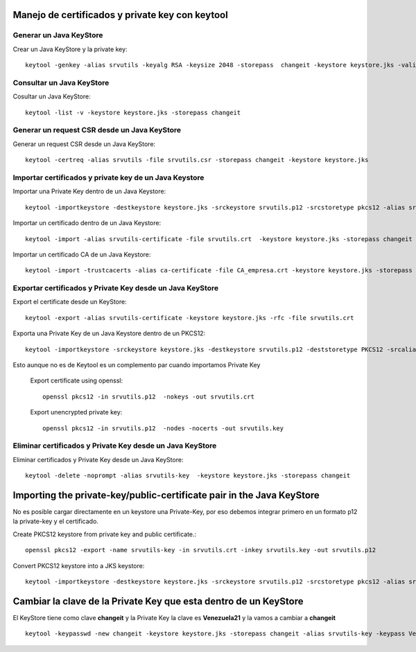 Manejo de certificados y private key con keytool
================================================

Generar un Java KeyStore
+++++++++++++++++++++++++

Crear un Java KeyStore y la private key::

	keytool -genkey -alias srvutils -keyalg RSA -keysize 2048 -storepass  changeit -keystore keystore.jks -validity 360 -keysize 2048

Consultar un Java KeyStore
++++++++++++++++++++++++++

Cosultar un Java KeyStore::

	keytool -list -v -keystore keystore.jks -storepass changeit

Generar un request CSR desde un Java KeyStore
++++++++++++++++++++++++++++++++++++++++++++++

Generar un request CSR desde un Java KeyStore::	

	keytool -certreq -alias srvutils -file srvutils.csr -storepass changeit -keystore keystore.jks

Importar certificados y private key de un Java Keystore
++++++++++++++++++++++++++++++++++++++++++++++++++++++++

Importar una Private Key dentro de un Java Keystore::

	keytool -importkeystore -destkeystore keystore.jks -srckeystore srvutils.p12 -srcstoretype pkcs12 -alias srvutils-key

Importar un certificado dentro de un Java Keystore::

	keytool -import -alias srvutils-certificate -file srvutils.crt  -keystore keystore.jks -storepass changeit 

Importar un certificado CA de un Java Keystore::

	keytool -import -trustcacerts -alias ca-certificate -file CA_empresa.crt -keystore keystore.jks -storepass changeit



Exportar certificados y Private Key desde un Java KeyStore
++++++++++++++++++++++++++

Export el certificate desde un KeyStore::

	keytool -export -alias srvutils-certificate -keystore keystore.jks -rfc -file srvutils.crt

Exporta una Private Key de un Java Keystore dentro de un PKCS12::

	keytool -importkeystore -srckeystore keystore.jks -destkeystore srvutils.p12 -deststoretype PKCS12 -srcalias srvutils-key -deststorepass venezuela21 -destkeypass venezuela21
Esto aunque no es de Keytool es un complemento par cuando importamos Private Key

	Export certificate using openssl::

		openssl pkcs12 -in srvutils.p12  -nokeys -out srvutils.crt

	Export unencrypted private key::

		openssl pkcs12 -in srvutils.p12  -nodes -nocerts -out srvutils.key


Eliminar certificados y Private Key desde un Java KeyStore
+++++++++++

Eliminar certificados y Private Key desde un Java KeyStore::

	keytool -delete -noprompt -alias srvutils-key  -keystore keystore.jks -storepass changeit



Importing the private-key/public-certificate pair in the Java KeyStore
========================================================================

No es posible cargar directamente en un keystore una Private-Key, por eso debemos integrar primero en un formato p12 la private-key y el certificado.

Create PKCS12 keystore from private key and public certificate.::

	openssl pkcs12 -export -name srvutils-key -in srvutils.crt -inkey srvutils.key -out srvutils.p12

Convert PKCS12 keystore into a JKS keystore::

	keytool -importkeystore -destkeystore keystore.jks -srckeystore srvutils.p12 -srcstoretype pkcs12 -alias srvutils-key



Cambiar la clave de la Private Key que esta dentro de un KeyStore
===================================================================

El KeyStore tiene como clave **changeit** y la Private Key la clave es **Venezuela21** y la vamos a cambiar a **changeit** 
::

	keytool -keypasswd -new changeit -keystore keystore.jks -storepass changeit -alias srvutils-key -keypass Venezuela21
